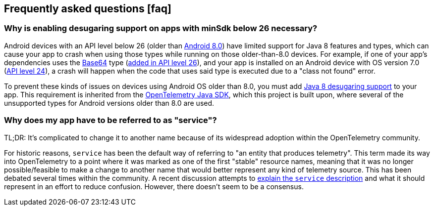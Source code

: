 == Frequently asked questions ++[++faq++]++

=== Why is enabling desugaring support on apps with minSdk below 26 necessary?

Android devices with an API level below 26 (older than
https://developer.android.com/about/versions/oreo/android-8.0[Android
8.0]) have limited support for Java 8 features and types, which can
cause your app to crash when using those types while running on those
older-than-8.0 devices. For example, if one of your app's dependencies
uses the
https://docs.oracle.com/javase/8/docs/api/java/util/Base64.html[Base64]
type (https://developer.android.com/reference/java/util/Base64[added in
API level 26]), and your app is installed on an Android device with OS
version 7.0
(https://developer.android.com/about/versions/nougat/android-7.0[API
level 24]), a crash will happen when the code that uses said type is
executed due to a "class not found" error.

To prevent these kinds of issues on devices using Android OS older than
8.0, you must add
https://developer.android.com/studio/write/java8-support#library-desugaring[Java
8 desugaring support] to your app. This requirement is inherited from
the
https://github.com/open-telemetry/opentelemetry-java/blob/main/VERSIONING.asciidoc#language-version-compatibility[OpenTelemetry
Java SDK], which this project is built upon, where several of the
unsupported types for Android versions older than 8.0 are used.

=== Why does my app have to be referred to as "service"?

TL;DR: It's complicated to change it to another name because of its
widespread adoption within the OpenTelemetry community.

For historic reasons, `service` has been the default way of referring to
"an entity that produces telemetry". This term made its way into
OpenTelemetry to a point where it was marked as one of the first
"stable" resource names, meaning that it was no longer possible/feasible
to make a change to another name that would better represent any kind of
telemetry source. This has been debated several times within the
community. A recent discussion attempts to
https://github.com/open-telemetry/semantic-conventions/pull/630[explain
the `service` description] and what it should represent in an effort to
reduce confusion. However, there doesn't seem to be a consensus.
